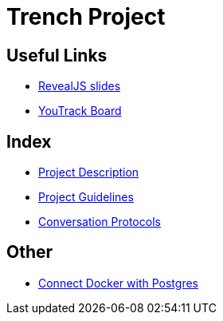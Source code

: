 = Trench Project
ifndef::imagesdir[:imagesdir: images]

== Useful Links
- link:/01-projekte-2025-4chif-syp-trench/slides/project-presentation.html[RevealJS slides]
- https://vm81.htl-leonding.ac.at/agiles/99-400/current[YouTrack Board]

== Index 
- link:/01-projekte-2025-4chif-syp-trench/project-description[Project Description]

- link:/01-projekte-2025-4chif-syp-trench/project-guidelines[Project Guidelines]

- link:/01-projekte-2025-4chif-syp-trench/conversation-protocols[Conversation Protocols]

== Other 

- link:/01-projekte-2025-4chif-syp-trench/connect-docker-with-postgres[Connect Docker with Postgres]